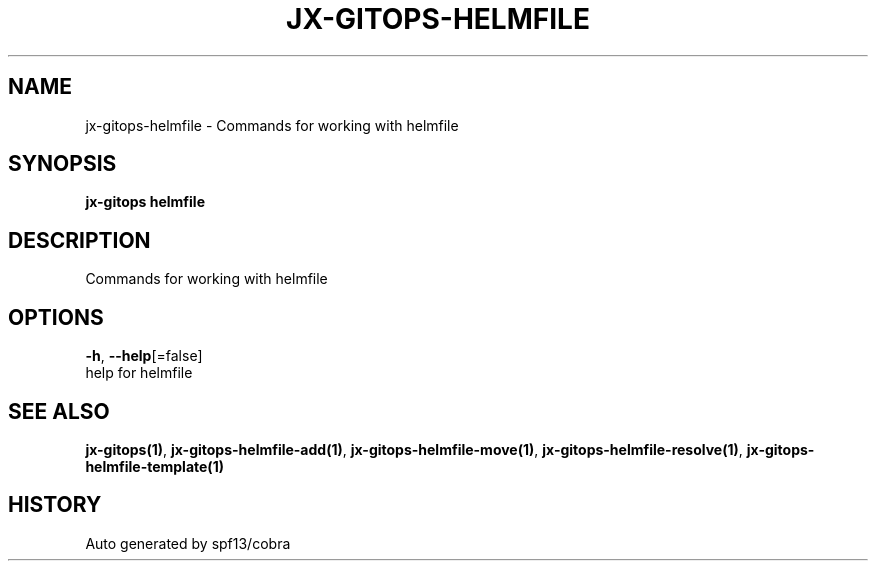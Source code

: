 .TH "JX-GITOPS\-HELMFILE" "1" "" "Auto generated by spf13/cobra" "" 
.nh
.ad l


.SH NAME
.PP
jx\-gitops\-helmfile \- Commands for working with helmfile


.SH SYNOPSIS
.PP
\fBjx\-gitops helmfile\fP


.SH DESCRIPTION
.PP
Commands for working with helmfile


.SH OPTIONS
.PP
\fB\-h\fP, \fB\-\-help\fP[=false]
    help for helmfile


.SH SEE ALSO
.PP
\fBjx\-gitops(1)\fP, \fBjx\-gitops\-helmfile\-add(1)\fP, \fBjx\-gitops\-helmfile\-move(1)\fP, \fBjx\-gitops\-helmfile\-resolve(1)\fP, \fBjx\-gitops\-helmfile\-template(1)\fP


.SH HISTORY
.PP
Auto generated by spf13/cobra
